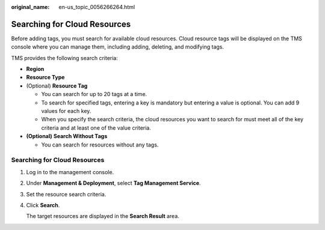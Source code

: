 :original_name: en-us_topic_0056266264.html

.. _en-us_topic_0056266264:

Searching for Cloud Resources
=============================

Before adding tags, you must search for available cloud resources. Cloud resource tags will be displayed on the TMS console where you can manage them, including adding, deleting, and modifying tags.

TMS provides the following search criteria:

-  **Region**
-  **Resource Type**
-  (Optional) **Resource Tag**

   -  You can search for up to 20 tags at a time.
   -  To search for specified tags, entering a key is mandatory but entering a value is optional. You can add 9 values for each key.
   -  When you specify the search criteria, the cloud resources you want to search for must meet all of the key criteria and at least one of the value criteria.

-  **(Optional)** **Search Without Tags**

   -  You can search for resources without any tags.


Searching for Cloud Resources
-----------------------------

#. Log in to the management console.

#. Under **Management & Deployment**, select **Tag Management Service**.

#. Set the resource search criteria.

#. Click **Search**.

   The target resources are displayed in the **Search Result** area.
